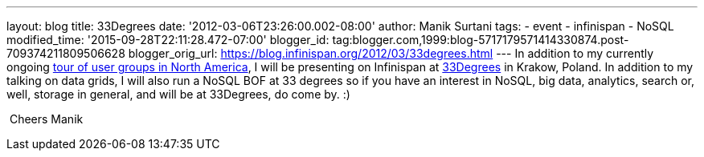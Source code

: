 ---
layout: blog
title: 33Degrees
date: '2012-03-06T23:26:00.002-08:00'
author: Manik Surtani
tags:
- event
- infinispan
- NoSQL
modified_time: '2015-09-28T22:11:28.472-07:00'
blogger_id: tag:blogger.com,1999:blog-5717179571414330874.post-709374211809506628
blogger_orig_url: https://blog.infinispan.org/2012/03/33degrees.html
---
In addition to my currently ongoing
http://infinispan.blogspot.com/2012/03/presentation-from-hell-when-nothing.html[tour
of user groups in North America], I will be presenting on Infinispan at
http://2012.33degree.org/[33Degrees] in Krakow, Poland. In addition to
my talking on data grids, I will also run a NoSQL BOF at 33 degrees so
if you have an interest in NoSQL, big data, analytics, search or, well,
storage in general, and will be at 33Degrees, do come by. :)

 Cheers Manik
